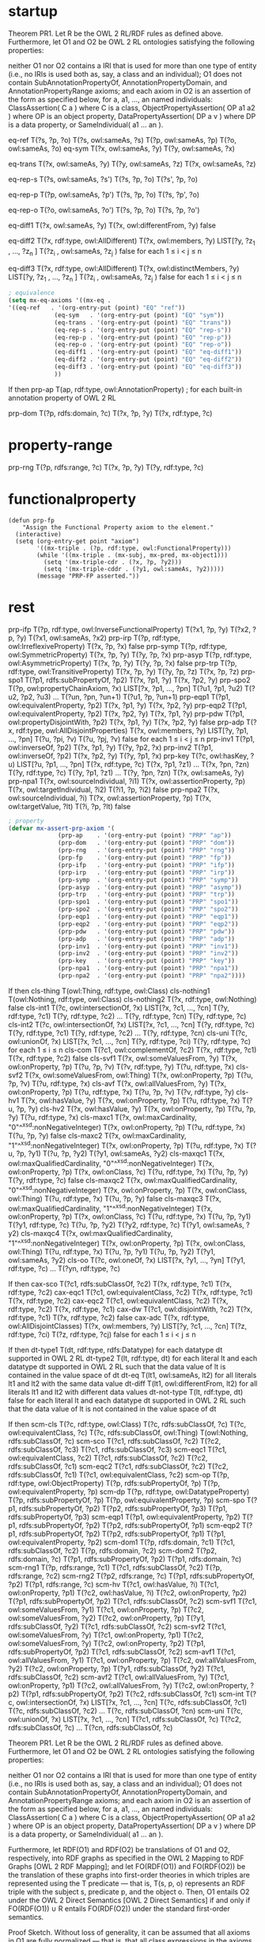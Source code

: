 * startup
#+name: Theorem 
Theorem PR1. Let R be the OWL 2 RL/RDF rules as defined above. Furthermore, let O1 and O2 be OWL 2 RL ontologies satisfying the following properties:

    neither O1 nor O2 contains a IRI that is used for more than one type of entity (i.e., no IRIs is used both as, say, a class and an individual);
    O1 does not contain SubAnnotationPropertyOf, AnnotationPropertyDomain, and AnnotationPropertyRange axioms; and
    each axiom in O2 is an assertion of the form as specified below, for a, a1, ..., an named individuals:
        ClassAssertion( C a ) where C is a class,
        ObjectPropertyAssertion( OP a1 a2 ) where OP is an object property,
        DataPropertyAssertion( DP a v ) where DP is a data property, or
        SameIndividual( a1 ... an ). 


#+name: Semantics-of-Equality 
eq-ref 	        T(?s, ?p, ?o)
	        T(?s, owl:sameAs, ?s)
                T(?p, owl:sameAs, ?p)
                T(?o, owl:sameAs, ?o)
eq-sym 	        T(?x, owl:sameAs, ?y) 	T(?y, owl:sameAs, ?x)

eq-trans 	T(?x, owl:sameAs, ?y)
                T(?y, owl:sameAs, ?z) 	T(?x, owl:sameAs, ?z)

eq-rep-s 	T(?s, owl:sameAs, ?s')
                T(?s, ?p, ?o)
	        T(?s', ?p, ?o)

eq-rep-p 	T(?p, owl:sameAs, ?p')
                T(?s, ?p, ?o)
	        T(?s, ?p', ?o)

eq-rep-o 	T(?o, owl:sameAs, ?o')
                T(?s, ?p, ?o)
	        T(?s, ?p, ?o')

eq-diff1 	T(?x, owl:sameAs, ?y)
                T(?x, owl:differentFrom, ?y)
	        false

eq-diff2 	T(?x, rdf:type, owl:AllDifferent)
                T(?x, owl:members, ?y)
                LIST[?y, ?z_1 , ..., ?z_n ]
                T(?z_i , owl:sameAs, ?z_j ) 	false 	for each 1 ≤ i < j ≤ n

eq-diff3 	T(?x, rdf:type, owl:AllDifferent)
                T(?x, owl:distinctMembers, ?y)
                LIST[?y, ?z_1 , ..., ?z_n ]
                T(?z_i , owl:sameAs, ?z_j ) 	false 	for each 1 ≤ i < j ≤ n


#+begin_src emacs-lisp
; equivalence
(setq mx-eq-axioms '((mx-eq . 
'((eq-ref   . '(org-entry-put (point) "EQ" "ref"))
		     (eq-sym   . '(org-entry-put (point) "EQ" "sym"))
		     (eq-trans . '(org-entry-put (point) "EQ" "trans"))
		     (eq-rep-s . '(org-entry-put (point) "EQ" "rep-s"))
		     (eq-rep-p . '(org-entry-put (point) "EQ" "rep-p"))
		     (eq-rep-o . '(org-entry-put (point) "EQ" "rep-o"))
		     (eq-diff1 . '(org-entry-put (point) "EQ" "eq-diff1"))
		     (eq-diff2 . '(org-entry-put (point) "EQ" "eq-diff2"))
		     (eq-diff3 . '(org-entry-put (point) "EQ" "eq-diff3"))
		     ))
#+end_src

#+name: Semantics-of-Axioms-about-Properties 
 	If 	then
prp-ap 		T(ap, rdf:type, owl:AnnotationProperty) ;	for each built-in annotation property of OWL 2 RL

prp-dom 	T(?p, rdfs:domain, ?c)
                T(?x, ?p, ?y) 	T(?x, rdf:type, ?c)

* property-range
prp-rng 	T(?p, rdfs:range, ?c)
                T(?x, ?p, ?y) 	      T(?y, rdf:type, ?c)

* functionalproperty
#+name: functionalproperty
#+begin_src elisp
  (defun prp-fp
      "Assign the Functional Property axiom to the element."
    (interactive)
    (setq (org-entry-get point "axiom") 
          '((mx-triple . (?p, rdf:type, owl:FunctionalProperty)))
          (while '((mx-triple . (mx-subj, mx-pred, mx-object1)))
            (setq '(mx-triple-cdr . (?x, ?p, ?y2)))
            (setq '(mx-triple-cddr . (?y1, owl:sameAs, ?y2)))))
          (message "PRP-FP asserted."))
#+end_src

* rest
prp-ifp 	T(?p, rdf:type, owl:InverseFunctionalProperty)
T(?x1, ?p, ?y)
T(?x2, ?p, ?y) 	T(?x1, owl:sameAs, ?x2)
prp-irp 	T(?p, rdf:type, owl:IrreflexiveProperty)
T(?x, ?p, ?x) 	false
prp-symp 	T(?p, rdf:type, owl:SymmetricProperty)
T(?x, ?p, ?y) 	T(?y, ?p, ?x)
prp-asyp 	T(?p, rdf:type, owl:AsymmetricProperty)
T(?x, ?p, ?y)
T(?y, ?p, ?x) 	false
prp-trp 	T(?p, rdf:type, owl:TransitiveProperty)
T(?x, ?p, ?y)
T(?y, ?p, ?z) 	T(?x, ?p, ?z)
prp-spo1 	T(?p1, rdfs:subPropertyOf, ?p2)
T(?x, ?p1, ?y)
	T(?x, ?p2, ?y)
prp-spo2 	T(?p, owl:propertyChainAxiom, ?x)
LIST[?x, ?p1, ..., ?pn]
T(?u1, ?p1, ?u2)
T(?u2, ?p2, ?u3)
...
T(?un, ?pn, ?un+1) 	T(?u1, ?p, ?un+1)
prp-eqp1 	T(?p1, owl:equivalentProperty, ?p2)
T(?x, ?p1, ?y) 	T(?x, ?p2, ?y)
prp-eqp2 	T(?p1, owl:equivalentProperty, ?p2)
T(?x, ?p2, ?y) 	T(?x, ?p1, ?y)
prp-pdw 	T(?p1, owl:propertyDisjointWith, ?p2)
T(?x, ?p1, ?y)
T(?x, ?p2, ?y) 	false
prp-adp 	T(?x, rdf:type, owl:AllDisjointProperties)
T(?x, owl:members, ?y)
LIST[?y, ?p1, ..., ?pn]
T(?u, ?pi, ?v)
T(?u, ?pj, ?v) 	false 	for each 1 ≤ i < j ≤ n
prp-inv1 	T(?p1, owl:inverseOf, ?p2)
T(?x, ?p1, ?y) 	T(?y, ?p2, ?x)
prp-inv2 	T(?p1, owl:inverseOf, ?p2)
T(?x, ?p2, ?y) 	T(?y, ?p1, ?x)
prp-key 	T(?c, owl:hasKey, ?u)
LIST[?u, ?p1, ..., ?pn]
T(?x, rdf:type, ?c)
T(?x, ?p1, ?z1)
...
T(?x, ?pn, ?zn)
T(?y, rdf:type, ?c)
T(?y, ?p1, ?z1)
...
T(?y, ?pn, ?zn) 	T(?x, owl:sameAs, ?y)
prp-npa1 	T(?x, owl:sourceIndividual, ?i1)
T(?x, owl:assertionProperty, ?p)
T(?x, owl:targetIndividual, ?i2)
T(?i1, ?p, ?i2) 	false
prp-npa2 	T(?x, owl:sourceIndividual, ?i)
T(?x, owl:assertionProperty, ?p)
T(?x, owl:targetValue, ?lt)
T(?i, ?p, ?lt) 	false 




#+begin_src emacs-lisp
; property
(defvar mx-assert-prp-axiom '(
		      (prp-ap    . '(org-entry-put (point) "PRP" "ap"))
		      (prp-dom   . '(org-entry-put (point) "PRP" "dom"))
		      (prp-rng   . '(org-entry-put (point) "PRP" "rng"))
		      (prp-fp    . '(org-entry-put (point) "PRP" "fp"))
		      (prp-ifp   . '(org-entry-put (point) "PRP" "ifp"))
		      (prp-irp   . '(org-entry-put (point) "PRP" "irp"))
		      (prp-symp  . '(org-entry-put (point) "PRP" "symp"))
		      (prp-asyp  . '(org-entry-put (point) "PRP" "asymp"))
		      (prp-trp   . '(org-entry-put (point) "PRP" "trp"))
		      (prp-spo1  . '(org-entry-put (point) "PRP" "spo1"))
		      (prp-spo2  . '(org-entry-put (point) "PRP" "spo2"))
		      (prp-eqp1  . '(org-entry-put (point) "PRP" "eqp1"))
		      (prp-eqp2  . '(org-entry-put (point) "PRP" "eqp2"))
		      (prp-pdw   . '(org-entry-put (point) "PRP" "pdw"))
		      (prp-adp   . '(org-entry-put (point) "PRP" "adp"))
		      (prp-inv1  . '(org-entry-put (point) "PRP" "inv1"))
		      (prp-inv2  . '(org-entry-put (point) "PRP" "inv2"))
		      (prp-key   . '(org-entry-put (point) "PRP" "key"))
		      (prp-npa1  . '(org-entry-put (point) "PRP" "npa1"))
		      (prp-npa2  . '(org-entry-put (point) "PRP" "npa2"))))
#+end_src

#+name: Semantics-of-Classes
 	If 	then
cls-thing 		T(owl:Thing, rdf:type, owl:Class)
cls-nothing1 		T(owl:Nothing, rdf:type, owl:Class)
cls-nothing2 	T(?x, rdf:type, owl:Nothing) 	false
cls-int1 	T(?c, owl:intersectionOf, ?x)
LIST[?x, ?c1, ..., ?cn]
T(?y, rdf:type, ?c1)
T(?y, rdf:type, ?c2)
...
T(?y, rdf:type, ?cn) 	T(?y, rdf:type, ?c)
cls-int2 	T(?c, owl:intersectionOf, ?x)
LIST[?x, ?c1, ..., ?cn]
T(?y, rdf:type, ?c) 	T(?y, rdf:type, ?c1)
T(?y, rdf:type, ?c2)
...
T(?y, rdf:type, ?cn)
cls-uni 	T(?c, owl:unionOf, ?x)
LIST[?x, ?c1, ..., ?cn]
T(?y, rdf:type, ?ci) 	T(?y, rdf:type, ?c) 	for each 1 ≤ i ≤ n
cls-com 	T(?c1, owl:complementOf, ?c2)
T(?x, rdf:type, ?c1)
T(?x, rdf:type, ?c2) 	false
cls-svf1 	T(?x, owl:someValuesFrom, ?y)
T(?x, owl:onProperty, ?p)
T(?u, ?p, ?v)
T(?v, rdf:type, ?y) 	T(?u, rdf:type, ?x)
cls-svf2 	T(?x, owl:someValuesFrom, owl:Thing)
T(?x, owl:onProperty, ?p)
T(?u, ?p, ?v) 	T(?u, rdf:type, ?x)
cls-avf 	T(?x, owl:allValuesFrom, ?y)
T(?x, owl:onProperty, ?p)
T(?u, rdf:type, ?x)
T(?u, ?p, ?v) 	T(?v, rdf:type, ?y)
cls-hv1 	T(?x, owl:hasValue, ?y)
T(?x, owl:onProperty, ?p)
T(?u, rdf:type, ?x) 	T(?u, ?p, ?y)
cls-hv2 	T(?x, owl:hasValue, ?y)
T(?x, owl:onProperty, ?p)
T(?u, ?p, ?y) 	T(?u, rdf:type, ?x)
cls-maxc1 	T(?x, owl:maxCardinality, "0"^^xsd:nonNegativeInteger)
T(?x, owl:onProperty, ?p)
T(?u, rdf:type, ?x)
T(?u, ?p, ?y) 	false
cls-maxc2 	T(?x, owl:maxCardinality, "1"^^xsd:nonNegativeInteger)
T(?x, owl:onProperty, ?p)
T(?u, rdf:type, ?x)
T(?u, ?p, ?y1)
T(?u, ?p, ?y2) 	T(?y1, owl:sameAs, ?y2)
cls-maxqc1 	T(?x, owl:maxQualifiedCardinality, "0"^^xsd:nonNegativeInteger)
T(?x, owl:onProperty, ?p)
T(?x, owl:onClass, ?c)
T(?u, rdf:type, ?x)
T(?u, ?p, ?y)
T(?y, rdf:type, ?c) 	false
cls-maxqc2 	T(?x, owl:maxQualifiedCardinality, "0"^^xsd:nonNegativeInteger)
T(?x, owl:onProperty, ?p)
T(?x, owl:onClass, owl:Thing)
T(?u, rdf:type, ?x)
T(?u, ?p, ?y) 	false
cls-maxqc3 	T(?x, owl:maxQualifiedCardinality, "1"^^xsd:nonNegativeInteger)
T(?x, owl:onProperty, ?p)
T(?x, owl:onClass, ?c)
T(?u, rdf:type, ?x)
T(?u, ?p, ?y1)
T(?y1, rdf:type, ?c)
T(?u, ?p, ?y2)
T(?y2, rdf:type, ?c) 	T(?y1, owl:sameAs, ?y2)
cls-maxqc4 	T(?x, owl:maxQualifiedCardinality, "1"^^xsd:nonNegativeInteger)
T(?x, owl:onProperty, ?p)
T(?x, owl:onClass, owl:Thing)
T(?u, rdf:type, ?x)
T(?u, ?p, ?y1)
T(?u, ?p, ?y2) 	T(?y1, owl:sameAs, ?y2)
cls-oo 	T(?c, owl:oneOf, ?x)
LIST[?x, ?y1, ..., ?yn] 	T(?y1, rdf:type, ?c)
...
T(?yn, rdf:type, ?c) 
#+name: Semantics-of-Class-Axioms 
 	If 	then
cax-sco 	T(?c1, rdfs:subClassOf, ?c2)
T(?x, rdf:type, ?c1) 	T(?x, rdf:type, ?c2)
cax-eqc1 	T(?c1, owl:equivalentClass, ?c2)
T(?x, rdf:type, ?c1) 	T(?x, rdf:type, ?c2)
cax-eqc2 	T(?c1, owl:equivalentClass, ?c2)
T(?x, rdf:type, ?c2) 	T(?x, rdf:type, ?c1)
cax-dw 	T(?c1, owl:disjointWith, ?c2)
T(?x, rdf:type, ?c1)
T(?x, rdf:type, ?c2) 	false
cax-adc 	T(?x, rdf:type, owl:AllDisjointClasses)
T(?x, owl:members, ?y)
LIST[?y, ?c1, ..., ?cn]
T(?z, rdf:type, ?ci)
T(?z, rdf:type, ?cj) 	false 	for each 1 ≤ i < j ≤ n 
#+name: Semantics-of-Datatypes 
 	If 	then
dt-type1 		T(dt, rdf:type, rdfs:Datatype) 	for each datatype dt supported in OWL 2 RL
dt-type2 		T(lt, rdf:type, dt) 	for each literal lt and each datatype dt supported in OWL 2 RL
such that the data value of lt is contained in the value space of dt
dt-eq 		T(lt1, owl:sameAs, lt2) 	for all literals lt1 and lt2 with the same data value
dt-diff 		T(lt1, owl:differentFrom, lt2) 	for all literals lt1 and lt2 with different data values
dt-not-type 	T(lt, rdf:type, dt) 	false 	for each literal lt and each datatype dt supported in OWL 2 RL
such that the data value of lt is not contained in the value space of dt
#+name: Semantics-of-Schema-Vocabulary 
 	If 	then
scm-cls 	T(?c, rdf:type, owl:Class) 	T(?c, rdfs:subClassOf, ?c)
T(?c, owl:equivalentClass, ?c)
T(?c, rdfs:subClassOf, owl:Thing)
T(owl:Nothing, rdfs:subClassOf, ?c)
scm-sco 	T(?c1, rdfs:subClassOf, ?c2)
T(?c2, rdfs:subClassOf, ?c3) 	T(?c1, rdfs:subClassOf, ?c3)
scm-eqc1 	T(?c1, owl:equivalentClass, ?c2) 	T(?c1, rdfs:subClassOf, ?c2)
T(?c2, rdfs:subClassOf, ?c1)
scm-eqc2 	T(?c1, rdfs:subClassOf, ?c2)
T(?c2, rdfs:subClassOf, ?c1) 	T(?c1, owl:equivalentClass, ?c2)
scm-op 	T(?p, rdf:type, owl:ObjectProperty) 	T(?p, rdfs:subPropertyOf, ?p)
T(?p, owl:equivalentProperty, ?p)
scm-dp 	T(?p, rdf:type, owl:DatatypeProperty) 	T(?p, rdfs:subPropertyOf, ?p)
T(?p, owl:equivalentProperty, ?p)
scm-spo 	T(?p1, rdfs:subPropertyOf, ?p2)
T(?p2, rdfs:subPropertyOf, ?p3) 	T(?p1, rdfs:subPropertyOf, ?p3)
scm-eqp1 	T(?p1, owl:equivalentProperty, ?p2) 	T(?p1, rdfs:subPropertyOf, ?p2)
T(?p2, rdfs:subPropertyOf, ?p1)
scm-eqp2 	T(?p1, rdfs:subPropertyOf, ?p2)
T(?p2, rdfs:subPropertyOf, ?p1) 	T(?p1, owl:equivalentProperty, ?p2)
scm-dom1 	T(?p, rdfs:domain, ?c1)
T(?c1, rdfs:subClassOf, ?c2) 	T(?p, rdfs:domain, ?c2)
scm-dom2 	T(?p2, rdfs:domain, ?c)
T(?p1, rdfs:subPropertyOf, ?p2) 	T(?p1, rdfs:domain, ?c)
scm-rng1 	T(?p, rdfs:range, ?c1)
T(?c1, rdfs:subClassOf, ?c2) 	T(?p, rdfs:range, ?c2)
scm-rng2 	T(?p2, rdfs:range, ?c)
T(?p1, rdfs:subPropertyOf, ?p2) 	T(?p1, rdfs:range, ?c)
scm-hv 	T(?c1, owl:hasValue, ?i)
T(?c1, owl:onProperty, ?p1)
T(?c2, owl:hasValue, ?i)
T(?c2, owl:onProperty, ?p2)
T(?p1, rdfs:subPropertyOf, ?p2) 	T(?c1, rdfs:subClassOf, ?c2)
scm-svf1 	T(?c1, owl:someValuesFrom, ?y1)
T(?c1, owl:onProperty, ?p)
T(?c2, owl:someValuesFrom, ?y2)
T(?c2, owl:onProperty, ?p)
T(?y1, rdfs:subClassOf, ?y2) 	T(?c1, rdfs:subClassOf, ?c2)
scm-svf2 	T(?c1, owl:someValuesFrom, ?y)
T(?c1, owl:onProperty, ?p1)
T(?c2, owl:someValuesFrom, ?y)
T(?c2, owl:onProperty, ?p2)
T(?p1, rdfs:subPropertyOf, ?p2) 	T(?c1, rdfs:subClassOf, ?c2)
scm-avf1 	T(?c1, owl:allValuesFrom, ?y1)
T(?c1, owl:onProperty, ?p)
T(?c2, owl:allValuesFrom, ?y2)
T(?c2, owl:onProperty, ?p)
T(?y1, rdfs:subClassOf, ?y2) 	T(?c1, rdfs:subClassOf, ?c2)
scm-avf2 	T(?c1, owl:allValuesFrom, ?y)
T(?c1, owl:onProperty, ?p1)
T(?c2, owl:allValuesFrom, ?y)
T(?c2, owl:onProperty, ?p2)
T(?p1, rdfs:subPropertyOf, ?p2) 	T(?c2, rdfs:subClassOf, ?c1)
scm-int 	T(?c, owl:intersectionOf, ?x)
LIST[?x, ?c1, ..., ?cn] 	T(?c, rdfs:subClassOf, ?c1)
T(?c, rdfs:subClassOf, ?c2)
...
T(?c, rdfs:subClassOf, ?cn)
scm-uni 	T(?c, owl:unionOf, ?x)
LIST[?x, ?c1, ..., ?cn] 	T(?c1, rdfs:subClassOf, ?c)
T(?c2, rdfs:subClassOf, ?c)
...
T(?cn, rdfs:subClassOf, ?c) 
#+name: Theorem-PR1
Theorem PR1. Let R be the OWL 2 RL/RDF rules as defined above. Furthermore, let O1 and O2 be OWL 2 RL ontologies satisfying the following properties:

    neither O1 nor O2 contains a IRI that is used for more than one type of entity (i.e., no IRIs is used both as, say, a class and an individual);
    O1 does not contain SubAnnotationPropertyOf, AnnotationPropertyDomain, and AnnotationPropertyRange axioms; and
    each axiom in O2 is an assertion of the form as specified below, for a, a1, ..., an named individuals:
        ClassAssertion( C a ) where C is a class,
        ObjectPropertyAssertion( OP a1 a2 ) where OP is an object property,
        DataPropertyAssertion( DP a v ) where DP is a data property, or
        SameIndividual( a1 ... an ). 

Furthermore, let RDF(O1) and RDF(O2) be translations of O1 and O2, respectively, into RDF graphs as specified in the OWL 2 Mapping to RDF Graphs [OWL 2 RDF Mapping]; and let FO(RDF(O1)) and FO(RDF(O2)) be the translation of these graphs into first-order theories in which triples are represented using the T predicate — that is, T(s, p, o) represents an RDF triple with the subject s, predicate p, and the object o. Then, O1 entails O2 under the OWL 2 Direct Semantics [OWL 2 Direct Semantics] if and only if FO(RDF(O1)) ∪ R entails FO(RDF(O2)) under the standard first-order semantics.

Proof Sketch. Without loss of generality, it can be assumed that all axioms in O1 are fully normalized — that is, that all class expressions in the axioms are of depth at most one. Let DLP(O1) be the set of rules obtained by translating O1 into a set of rules as in Description Logic Programs [DLP].

Consider now each assertion A ∈ O2 that is entailed by DLP(O1) (or, equivalently, by O1). Let dt be a derivation tree for A from DLP(O1). By examining the set of OWL 2 RL constructs, it is possible to see that each such tree can be transformed to a derivation tree dt' for FO(RDF(A)) from FO(RDF(O1)) ∪ R. Each assertion B occurring in dt is of the form as specified in the theorem. The tree dt' can, roughly speaking, be obtained from dt by replacing each assertion B with FO(RDF(B)) and by replacing each rule from DLP(O1) with a corresponding rule from Tables 3–8. Consequently, FO(RDF(O1)) ∪ R entails FO(RDF(A)).

Since no IRI in O1 is used as both an individual and a class or a property, FO(RDF(O1)) ∪ R does not entail a triple of the form T(a:i1, owl:sameAs, a:i2) where either a:i1 or a:i2 is used in O1 as a class or a property. This allows one to transform a derivation tree for FO(RDF(A)) from FO(RDF(O1)) ∪ R to a derivation tree for A from DLP(O1) in a way that is analogous to the previous case. QED 
